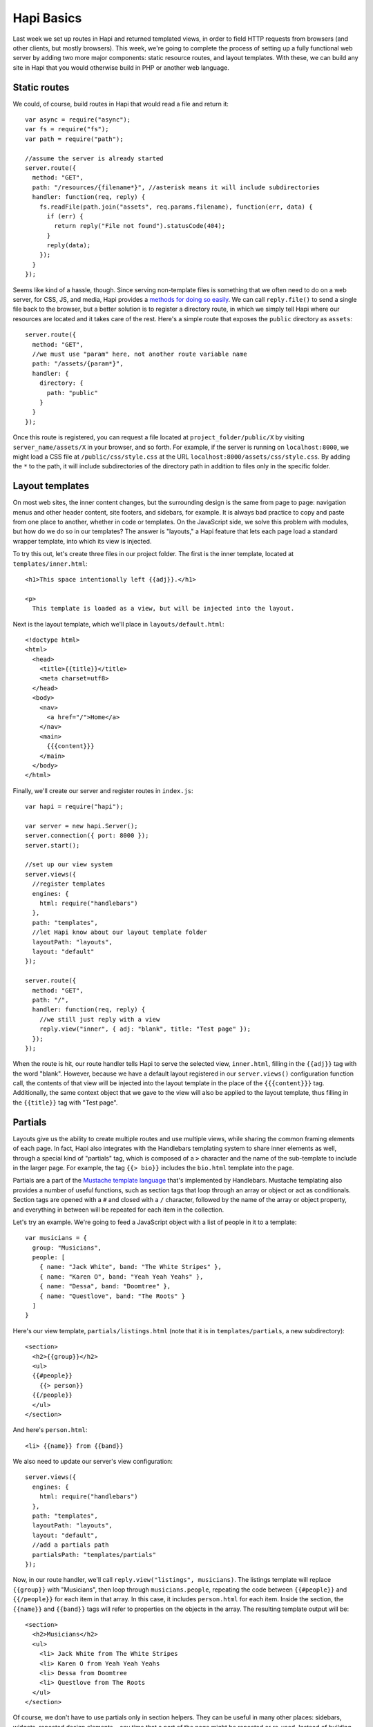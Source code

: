 Hapi Basics
===========

Last week we set up routes in Hapi and returned templated views, in order to field HTTP requests from browsers (and other clients, but mostly browsers). This week, we're going to complete the process of setting up a fully functional web server by adding two more major components: static resource routes, and layout templates. With these, we can build any site in Hapi that you would otherwise build in PHP or another web language.

Static routes
-------------

We could, of course, build routes in Hapi that would read a file and return it::

    var async = require("async");
    var fs = require("fs");
    var path = require("path");
    
    //assume the server is already started
    server.route({
      method: "GET",
      path: "/resources/{filename*}", //asterisk means it will include subdirectories
      handler: function(req, reply) {
        fs.readFile(path.join("assets", req.params.filename), function(err, data) {
          if (err) {
            return reply("File not found").statusCode(404);
          }
          reply(data);
        });
      }
    });

Seems like kind of a hassle, though. Since serving non-template files is something that we often need to do on a web server, for CSS, JS, and media, Hapi provides a `methods for doing so easily <http://hapijs.com/tutorials/serving-files>`__. We can call ``reply.file()`` to send a single file back to the browser, but a better solution is to register a directory route, in which we simply tell Hapi where our resources are located and it takes care of the rest. Here's a simple route that exposes the ``public`` directory as ``assets``::

    server.route({
      method: "GET",
      //we must use "param" here, not another route variable name
      path: "/assets/{param*}",
      handler: {
        directory: {
          path: "public"
        }
      }
    });

Once this route is registered, you can request a file located at ``project_folder/public/X`` by visiting ``server_name/assets/X`` in your browser, and so forth. For example, if the server is running on ``localhost:8000``, we might load a CSS file at ``/public/css/style.css`` at the URL ``localhost:8000/assets/css/style.css``. By adding the ``*`` to the path, it will include subdirectories of the directory path in addition to files only in the specific folder.

Layout templates
----------------

On most web sites, the inner content changes, but the surrounding design is the same from page to page: navigation menus and other header content, site footers, and sidebars, for example. It is always bad practice to copy and paste from one place to another, whether in code or templates. On the JavaScript side, we solve this problem with modules, but how do we do so in our templates? The answer is "layouts," a Hapi feature that lets each page load a standard wrapper template, into which its view is injected.

To try this out, let's create three files in our project folder. The first is the inner template, located at ``templates/inner.html``::

    <h1>This space intentionally left {{adj}}.</h1>
    
    <p>
      This template is loaded as a view, but will be injected into the layout.

Next is the layout template, which we'll place in ``layouts/default.html``::

    <!doctype html>
    <html>
      <head>
        <title>{{title}}</title>
        <meta charset=utf8>
      </head>
      <body>
        <nav>
          <a href="/">Home</a>
        </nav>
        <main>
          {{{content}}}
        </main>
      </body>
    </html>

Finally, we'll create our server and register routes in ``index.js``::

    var hapi = require("hapi");
    
    var server = new hapi.Server();
    server.connection({ port: 8000 });
    server.start();
    
    //set up our view system
    server.views({
      //register templates
      engines: {
        html: require("handlebars")
      },
      path: "templates",
      //let Hapi know about our layout template folder
      layoutPath: "layouts",
      layout: "default"
    });
    
    server.route({
      method: "GET",
      path: "/",
      handler: function(req, reply) {
        //we still just reply with a view
        reply.view("inner", { adj: "blank", title: "Test page" });
      });
    });

When the route is hit, our route handler tells Hapi to serve the selected view, ``inner.html``, filling in the ``{{adj}}`` tag with the word "blank". However, because we have a default layout registered in our ``server.views()`` configuration function call, the contents of that view will be injected into the layout template in the place of the  ``{{{content}}}`` tag. Additionally, the same context object that we gave to the view will also be applied to the layout template, thus filling in the ``{{title}}`` tag with "Test page".

Partials
--------

Layouts give us the ability to create multiple routes and use multiple views, while sharing the common framing elements of each page. In fact, Hapi also integrates with the Handlebars templating system to share inner elements as well, through a special kind of "partials" tag, which is composed of a ``>`` character and the name of the sub-template to include in the larger page. For example, the tag ``{{> bio}}`` includes the ``bio.html`` template into the page.

Partials are a part of the `Mustache template language <https://mustache.github.io/mustache.5.html>`__ that's implemented by Handlebars. Mustache templating also provides a number of useful functions, such as section tags that loop through an array or object or act as conditionals. Section tags are opened with a ``#`` and closed with a ``/`` character, followed by the name of the array or object property, and everything in between will be repeated for each item in the collection.

Let's try an example. We're going to feed a JavaScript object with a list of people in it to a template::

    var musicians = {
      group: "Musicians",
      people: [
        { name: "Jack White", band: "The White Stripes" },
        { name: "Karen O", band: "Yeah Yeah Yeahs" },
        { name: "Dessa", band: "Doomtree" },
        { name: "Questlove", band: "The Roots" }
      ]
    }

Here's our view template, ``partials/listings.html`` (note that it is in ``templates/partials``, a new subdirectory)::

    <section>
      <h2>{{group}}</h2>
      <ul>
      {{#people}}
        {{> person}}
      {{/people}}
      </ul>
    </section>

And here's ``person.html``::

    <li> {{name}} from {{band}}

We also need to update our server's view configuration::

    server.views({
      engines: {
        html: require("handlebars")
      },
      path: "templates",
      layoutPath: "layouts",
      layout: "default",
      //add a partials path
      partialsPath: "templates/partials"
    });

Now, in our route handler, we'll call ``reply.view("listings", musicians)``. The listings template will replace ``{{group}}`` with "Musicians", then loop through ``musicians.people``, repeating the code between ``{{#people}}`` and ``{{/people}}`` for each item in that array. In this case, it includes ``person.html`` for each item. Inside the section, the ``{{name}}`` and ``{{band}}`` tags will refer to properties on the objects in the array. The resulting template output will be::

    <section>
      <h2>Musicians</h2>
      <ul>
        <li> Jack White from The White Stripes
        <li> Karen O from Yeah Yeah Yeahs
        <li> Dessa from Doomtree
        <li> Questlove from The Roots
      </ul>
    </section>

Of course, we don't have to use partials only in section helpers. They can be useful in many other places: sidebars, widgets, repeated design elements... any time that a part of the page might be repeated or re-used. Instead of building the page from scratch each time, we can create a vocabulary of building blocks, embedded in a common wrapper template.

Homework assignment
-------------------

Combining static resources, layouts, and partials, it's possible to build any site in Hapi that would also be built in a system like WordPress. So let's put one together! Imagine that you have a hapless friend who loves to borrow books, movies, and CDs from you. You don't mind lending your stuff, but you would prefer to minimize browsing time in person, so create a website that basically inventories your shelves for your friend. It should have the following page types:

* A home page that provides a short description of the site and a welcome message.
* A list page for each media type, such as all your CDs or all your books.
* A detail page, linked from the lists, that shows the metadata for a particular item (i.e., a book's author, page count, genre, and synopsis.

Additionally, these pages should share a common layout, including navigation and CSS that's shared between pages. Consider carefully where it will be easier to use Handlebars section tags and partials, rather than repeating your code or hand-coding the content.